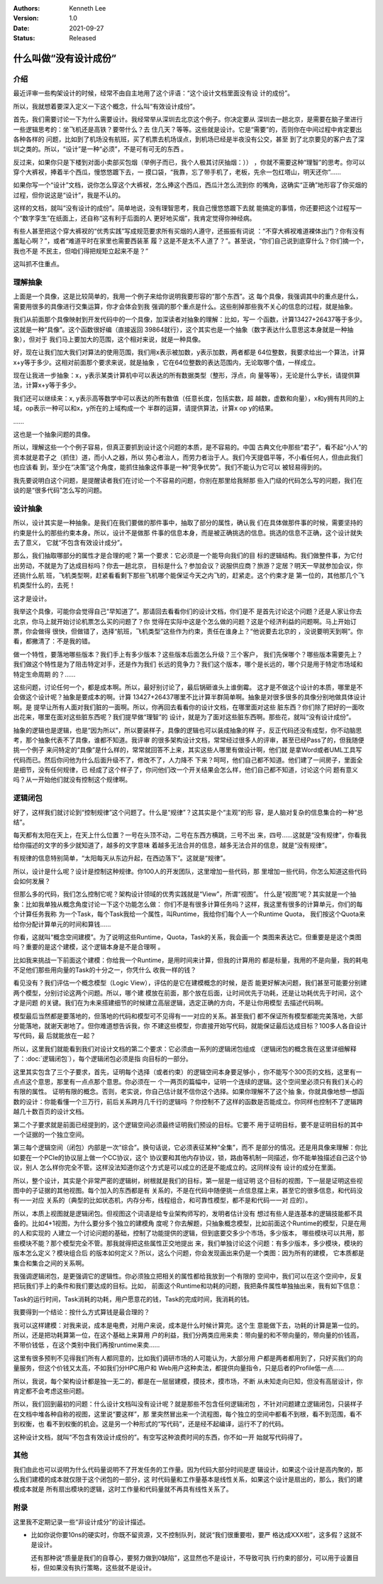 .. Kenneth Lee 版权所有 2021

:Authors: Kenneth Lee
:Version: 1.0
:Date: 2021-09-27
:Status: Released

什么叫做“没有设计成份”
*************************

介绍
======
最近评审一些构架设计的时候，经常不由自主地用了这个评语：“这个设计文档里面没有设
计的成份”。

所以，我就想着要深入定义一下这个概念，什么叫“有效设计成份”。

首先，我们需要讨论一下为什么需要设计。我经常举从深圳去北京这个例子。你决定要从
深圳去一趟北京，是需要在脑子里进行一些逻辑思考的：坐飞机还是高铁？要带什么？去
住几天？等等。这些就是设计。它是“需要”的，否则你在中间过程中肯定要出各种各样的
问题，比如到了机场没有航班，买了机票去机场误点，到机场已经是半夜没有公交，甚至
到了北京要见的客户去了深圳之类的。所以，“设计”是一种“必须”，不是可有可无的东西
。

反过来，如果你只是下楼到对面小卖部买包烟（举例子而已，我个人极其讨厌抽烟：））
，你就不需要这种“理智”的思考。你可以穿个大裤衩，捧着半个西瓜，慢悠悠踱下去，一
摸口袋，“我靠，忘了带手机了，老板，先佘一包红塔山，明天还你”……

如果你写一个“设计”文档，说你怎么穿这个大裤衩，怎么捧这个西瓜，西瓜汁怎么流到你
的嘴角，这确实“正确”地形容了你买烟的过程，但你说这是“设计”，我是不认的。

这样的文档，就叫“没有设计的成份”。简单地说，没有理智思考，我自己慢悠悠踱下去就
能搞定的事情，你还要把这个过程写一个“数字孪生”在纸面上，还自称“这有利于后面的人
更好地买烟”，我肯定觉得你神经病。

有些人甚至把这个穿大裤衩的“优秀实践”写成规范要求所有买烟的人遵守，还振振有词说
：“不穿大裤衩难道裸体出门？你有没有羞耻心啊？”，或者“难道平时在家里也需要西装革
履？这是不是太不人道了？”。甚至说，“你们自己说到底穿什么？你们摘一个，我也不是
不民主，但咱们得把规矩立起来不是？”

这叫抓不住重点。

理解抽象
============

上面是一个具像，这是比较简单的，我用一个例子来给你说明我要形容的“那个东西”。这
每个具像，我强调其中的重点是什么，需要用很多的具像进行交集运算，你才会体会到我
强调的那个重点是什么。这些削掉那些我不关心的信息的过程，就是抽象。

我们从前面那个具像映射到开发代码中的一个具像，加深读者对抽象的理解：比如，写一
个函数，计算13427+26437等于多少。这就是一种“具像”。这个函数很好编（直接返回
39864就行），这个其实也是一个抽象（数字表达什么意思这本身就是一种抽象），但对于
我们马上要加大的范围，这个相对来说，就是一种具像。

好，现在让我们加大我们对算法的使用范围，我们用x表示被加数，y表示加数，两者都是
64位整数，我要求给出一个算法，计算x+y等于多少。这相对前面那个要求来说，就是抽象
，它在64位整数的表达范围内，无论取哪个值，一样成立。

现在让我进一步抽象：x，y表示某类计算机中可以表达的所有数据类型（整形，浮点，向
量等等），无论是什么字长，请提供算法，计算x+y等于多少。

我们还可以继续来：x, y表示高等数学中可以表达的所有数值（任意长度，包括实数，超
越数，虚数和向量），x和y拥有共同的上域，op表示一种可以和x，y所在的上域构成一个
半群的运算，请提供算法，计算x op y的结果。

……

这也是一个抽象问题的具像。

所以，理解这些一个个例子容易，但真正要抓到设计这个问题的本质，是不容易的。中国
古典文化中那些“君子”，看不起“小人”的资本就是君子之（抓住）道，而小人之器，所以
劳心者治人，而劳力者治于人。我们今天提倡平等，不小看任何人，但由此我们也应该看
到，至少在“决策”这个角度，能抓住抽象这件事是一种“竞争优势”。我们不能认为它可以
被轻易得到的。

我先要说明白这个问题，是提醒读者我们在讨论一个不容易的问题，你别在那里给我掰那
些入门级的代码怎么写的问题，我们在谈的是“很多代码”怎么写的问题。

设计抽象
=========

所以，设计其实是一种抽象。是我们在我们要做的那件事中，抽取了部分的属性，确认我
们在具体做那件事的时候，需要坚持的约束是什么的那些约束本身。所以，设计不是做那
件事的信息本身，而是被正确挑选的信息。挑选的信息不正确，这个设计就失去了意义，
它就“不包含有效设计成分”。

那么，我们抽取哪部分的属性才是合理的呢？第一个要求：它必须是一个能导向我们的目
标的逻辑结构。我们做整件事，为它付出劳动，不就是为了达成目标吗？你去一趟北京，
目标是什么？参加会议？说服供应商？旅游？定居？明天一早就参加会议，你还挑什么航
班，飞机类型啊，赶紧看看剩下那些飞机哪个能保证今天之内飞的，赶紧走。这个约束才是
第一位的，其他那几个飞机类型什么的，去死！

这才是设计。

我举这个具像，可能你会觉得自己“早知道了”。那请回去看看你们的设计文档，你们是不
是首先讨论这个问题？还是人家让你去北京，你马上就开始讨论机票怎么买的问题了？你
觉得在实际中这是个怎么做的问题？这是个经济利益的问题啊。马上开始订票，你会做得
很快，但做错了，选择“航班，飞机类型”这些作为约束，责任在谁身上？“他说要去北京的
，没说要明天到啊”。你看，都撇清了：不是我的错。

做一个特性，要落地哪些版本？我们手上有多少版本？这些版本后面怎么升级？三个客户，
我们先保哪个？哪些版本需要先上？我们做这个特性是为了阻击特定对手，还是作为我们
长远的竞争力？我们这个版本，哪个是长远的，哪个只是用于特定市场域和特定生命周期
的？……

这些问题，讨论任何一个，都是成本啊。所以，最好别讨论了，最后锅砸谁头上谁倒霉。
这才是不做这个设计的本质，哪里是不会做这个设计呢？抽象是要成本的啊。计算
13427+26437哪里不比计算半群简单啊。抽象是对很多很多的具像分别地做具体设计啊。是
提早让所有人面对我们脏的一面啊。所以，你再回去看看你的设计文档，在哪里面对这些
脏东西？你们除了把好的一面吹出花来，哪里在面对这些脏东西呢？我们提早做“理智”的
设计，就是为了面对这些脏东西啊。那些花，就叫“没有设计成份”。

抽象的逻辑也是逻辑，也是“因为所以”，所以要装样子，具像的逻辑也可以装成抽象的样
子，反正代码还没有成型，你不动脑思考，那个抽象代表不了具像，谁都不知道。我评审
的很多架构设计文档，常常经过很多人的评审，甚至已经Pass了的，但我随便挑一个例子
来问特定的“具像”是什么样的，常常就回答不上来，其实这些人哪里有做设计啊，他们就
是拿Word或者UML工具写代码而已。然后你问他为什么后面升级不了，修改不了，人力降不
下来？呵呵，他们自己都不知道。他们建了一间房子，里面全是细节，没有任何规律，已
经成了这个样子了，你问他们改一个开关结果会怎么样，他们自己都不知道，讨论这个问
题有意义吗？从一开始他们就没有控制这个规律啊。


逻辑闭包
=========

好了，这样我们就讨论到“控制规律”这个问题了。什么是“规律”？这其实是个“主观”的形
容，是人脑对复杂的信息集合的一种“总结”。

每天都有太阳在天上，在天上什么位置？一号在头顶不动，二号在东西方横跳，三号不出
来，四号……这就是“没有规律”，你看我给你描述的文字的多少就知道了，越多的文字意味
着越多无法合并的信息，越多无法合并的信息，就是“没有规律”。

有规律的信息特别简单，“太阳每天从东边升起，在西边落下”。这就是“规律”。

所以，设计是什么呢？设计是控制这种规律。你100人的开发团队，这里增加一些代码，那
里增加一些代码，你怎么知道这些代码会如何发展？

但那么多的代码，我们怎么控制它呢？架构设计领域的优秀实践就是“View”，所谓“视图”。
什么是“视图”呢？其实就是一个抽象：比如我单独从概念角度讨论一下这个功能怎么做：
你们不是有很多计算任务吗？这样，我这里有很多的计算单元，你们的每个计算任务我称
为一个Task，每个Task我给一个属性，叫Runtime，我给你们每个人一个Runtime Quota，
我们按这个Quota来给你分配计算单元的时间和算钱……

你看，这就叫“概念空间建模”。为了说明这些Runtime，Quota，Task的关系，我会画一个
类图来表达它。但重要是是这个类图吗？重要的是这个建模，这个逻辑本身是不是合理啊
。

比如我来挑战一下前面这个建模：你给我一个Runtime，是用时间来计算，但我的计算用的
都是标量，我用的不是向量，我的耗电不足他们那些用向量的Task的十分之一，你凭什么
收我一样的钱？

看见没有？我们评估一个概念模型（Logic View），评估的是它在建模概念的时候，是否
能更好解决问题，我们甚至可能要分别建两个模型，分别讨论这两个问题。所以，哪个建
模放在前面，那个放在后面，让时间优先于功耗，还是让功耗优先于时间，这个才是问题
的关键。我们在为未来搭建细节的时候建立高层逻辑，选定正确的方向，不是让你用模型
去描述代码啊。

模型最后当然都是要落地的，但落地的代码和模型可不见得有一一对应的关系。甚至我们
都不保证所有模型都能完美落地，大部分能落地，就谢天谢地了。但你难道想告诉我，你
不建这些模型，你直接开始写代码，就能保证最后达成目标？100多人各自设计写代码，最
后就能放在一起？

所以，这里我们就能看到我们对设计文档的第二个要求：它必须由一系列的逻辑闭包组成
（逻辑闭包的概念我在这里详细解释了：\ :doc:`逻辑闭包`\ ），每个逻辑闭包必须是指
向目标的一部分。

这里其实包含了三个子要求，首先，证明每个选择（或者约束）的逻辑空间本身要足够小
，你不能写个300页的文档，这里有一点点这个意思，那里有一点点那个意思。你必须在一
个一两页的篇幅中，证明一个连续的逻辑。这个空间里必须只有我们关心的有限的属性。
证明有限的概念。否则，老实说，你自己估计就不信你这个选择。如果你理解不了这个抽
象，你就具像地想一想函数的设计：你能看懂一个三万行，前后关系跨月几千行的逻辑吗
？你控制不了这样的函数是否能成立。你同样也控制不了逻辑跨越几十数百页的设计文档。

第二个子要求就是前面已经提到的，这个逻辑空间必须最终证明我们预设的目标。它要不
用于证明目标，要不是证明目标的其中一个证据的一个独立空间。

第三每个逻辑空间（闭包）内部是一次“综合”。换句话说，它必须表征某种“全集”，而不
是部分的情况。还是用具像来理解：你比如要在一个PCIe的协议层上做一个CC协议，这个
协议要和其他内存协议，锁，路由等机制一同描述，你不能单独描述自己这个协议，别人
怎么样你完全不管。这样没法知道你这个方式是可以成立的还是不能成立的。这同样没有
设计的成分在里面。

所以，整个设计，其实是个非常严密的逻辑树，树根就是我们的目标，第一层是一组证明
这个目标的视图，下一层是证明这些视图中的子证据的其他视图。每个加入的东西都是有
关系的，不是在代码中随便挑一点信息摆上来，甚至它的很多信息，和代码没有一一对应
关系的（典型的比如状态机，内存分布，线程组合，和可靠性模型，都不是和代码一一对
应的）。

所以，本质上视图就是逻辑闭包。但视图这个词语是给专业架构师写的，发明者估计没有
想过有些人是连基本的逻辑技能都不具备的。比如4+1视图，为什么要分多个独立的建模角
度呢？你去解题，只抽象概念模型，比如前面这个Runtime的模型，只是在用的人和实现的
人建立一个讨论问题的基础，控制了功能提供的逻辑，但到底要交多少个市场，多少版本，
哪些模块可以共用，那些模块不能？那个模型完全不管。那我就得把这些属性正交地提出
来，我们单独讨论这个问题：有多少版本，多少模块，模块的版本怎么定义？模块组合后
的版本如何定义？所以，这么个问题，你会发现画出来仍是一个类图：因为所有的建模，
它本质都是集合和集合之间的关系啊。

我强调逻辑闭包，是更强调它的逻辑性。你必须独立把相关的属性都给我放到一个有限的
空间中，我们可以在这个空间中，反复把玩我们手上的条件和我们要达成的目标。比如，
前面这个Runtime和功耗的问题，我把条件属性单独抽出来，我有如下信息：

Task的运行时间，Task消耗的功耗，用户愿意花的钱，Task的完成时间，我消耗的钱。

我要得到一个结论：按什么方式算钱是最合理的？

我可以这样建模：对我来说，成本是电费，对用户来说，成本是什么时候计算完。这个生
意能做下去，功耗的计算是第一位的。所以，还是把功耗算第一位，在这个基础上来算用
户的利益，我们分两类应用来卖：带向量的和不带向量的，带向量的价钱高，不带价钱低
，在这个类别中我们再按runtime来卖……

这里有很多预判不见得我们所有人都同意的，比如我们调研市场的人可能认为，大部分用
户都是两者都用到了，只好买我们的向量服务，但这个价钱又太高，不如我们分HPC用户和
Web用户这种卖法，都提供向量指令，只是后者的Profile低一点……

所以，我说，每个架构设计都是独一无二的，都是在一层层建模，摸技术，摸市场，不断
从未知走向已知，但没有高层设计，你肯定都不会考虑这些问题。

所以，我们回到最初的问题：什么设计文档叫没有设计呢？就是那些不包含任何逻辑闭包
，不针对问题建立逻辑闭包，只装样子在文档中堆各种自称的视图，这里说“要这样”，那
里突然冒出来一个流程图，每个独立的空间中都看不到根，看不到范围，看不到权衡，也
看不到权衡的机会。这是另一个种形式的“写代码”，还是经不起编译，运行不了的代码。

这种设计文档，就叫“不包含有效设计成份的”。有空写这种浪费时间的东西，你不如一开
始就写代码得了。

其他
====

我们由此也可以说明为什么代码量说明不了开发任务的工作量。因为代码大部分时间是逻
辑设计，如果这个设计是高内聚的，那么我们建模的成本就仅限于这个闭包的一部分，这
时代码量和工作量基本是线性关系，如果这个设计是扇出的，那么，我们的建模成本就是
所有扇出模块的逻辑，这时工作量和代码量就不再具有线性关系了。

附录
=====

这里我不定期记录一些“非设计成分”的设计描述。

* 比如你说你要10ns的硬实时，你既不留资源，又不控制队列，就说“我们很重要啦，要严
  格达成XXX啦”，这多假？这就不是设计。

  还有那种说“质量是我们的自尊心，要努力做到0缺陷”，这显然也不是设计，不导致可执
  行约束的部分，可以用于设置目标，但如果没有执行策略，这些就不是设计。
